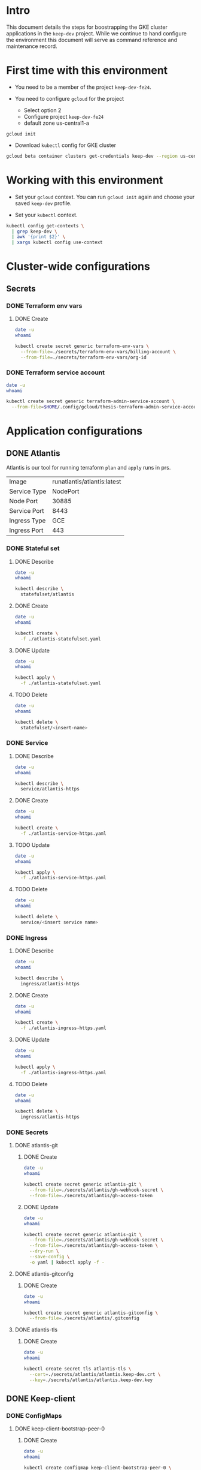 * Intro

This document details the steps for boostrapping the GKE cluster
applications in the =keep-dev= project.  While we continue to
hand configure the environment this document will serve as 
command reference and maintenance record.


* First time with this environment

- You need to be a member of the project =keep-dev-fe24=.

- You need to configure =gcloud= for the project
  - Select option 2
  - Configure project =keep-dev-fe24=
  - default zone us-central1-a

#+BEGIN_EXAMPLE
gcloud init
#+END_EXAMPLE

- Download =kubectl= config for GKE cluster

#+BEGIN_SRC sh :results silent
gcloud beta container clusters get-credentials keep-dev --region us-central1
#+END_SRC


* Working with this environment

- Set your =gcloud= context.  You can run =gcloud init= again and
  choose your saved =keep-dev= profile.

- Set your =kubectl= context.

#+BEGIN_SRC sh :results silent
kubectl config get-contexts \
  | grep keep-dev \
  | awk '{print $2}' \
  | xargs kubectl config use-context
#+END_SRC


* Cluster-wide configurations

** Secrets
*** DONE Terraform env vars
**** DONE Create

#+BEGIN_SRC sh :results pp
date -u
whoami

kubectl create secret generic terraform-env-vars \
  --from-file=./secrets/terraform-env-vars/billing-account \
  --from-file=./secrets/terraform-env-vars/org-id
#+END_SRC

#+RESULTS:
: Mon Dec 17 20:07:34 UTC 2018
: sthompson22
: secret/terraform-env-vars created

*** DONE Terraform service account

#+BEGIN_SRC sh :results pp
date -u
whoami

kubectl create secret generic terraform-admin-service-account \
  --from-file=$HOME/.config/gcloud/thesis-terraform-admin-service-account-creds.json
#+END_SRC

#+RESULTS:
: Mon Dec 17 20:07:04 UTC 2018
: sthompson22
: secret/terraform-admin-service-account created


* Application configurations

** DONE Atlantis

Atlantis is our tool for running terraform =plan= and =apply= runs in
prs.
|--------------+-----------------------------|
|              | <l>                         |
| Image        | runatlantis/atlantis:latest |
| Service Type | NodePort                    |
| Node Port    | 30885                       |
| Service Port | 8443                        |
| Ingress Type | GCE                         |
| Ingress Port | 443                         |


*** DONE Stateful set
**** DONE Describe

#+BEGIN_SRC sh :results drawer
date -u
whoami

kubectl describe \
  statefulset/atlantis
#+END_SRC

#+RESULTS:
:RESULTS:
Mon Dec 17 21:05:16 UTC 2018
sthompson22
Name:               atlantis
Namespace:          default
CreationTimestamp:  Mon, 17 Dec 2018 15:54:08 -0500
Selector:           app=atlantis
Labels:             <none>
Annotations:        <none>
Replicas:           1 desired | 1 total
Update Strategy:    RollingUpdate
Pods Status:        1 Running / 0 Waiting / 0 Succeeded / 0 Failed
Pod Template:
  Labels:  app=atlantis
  Containers:
   atlantis:
    Image:      runatlantis/atlantis:latest
    Port:       8443/TCP
    Host Port:  0/TCP
    Limits:
      cpu:     100m
      memory:  256Mi
    Requests:
      cpu:      100m
      memory:   256Mi
    Liveness:   http-get https://:8443/healthz delay=0s timeout=1s period=60s #success=1 #failure=3
    Readiness:  http-get https://:8443/healthz delay=0s timeout=1s period=60s #success=1 #failure=3
    Environment:
      GOOGLE_APPLICATION_CREDENTIALS:     /mnt/terraform-admin-service-account/thesis-terraform-admin-service-account-creds.json
      ATLANTIS_ALLOW_REPO_CONFIG:         true
      ATLANTIS_ATLANTIS_URL:              https://atlantis.keep-dev.com
      ATLANTIS_SSL_CERT_FILE:             /atlantis/tls/tls.crt
      ATLANTIS_SSL_KEY_FILE:              /atlantis/tls/tls.key
      ATLANTIS_REPO_WHITELIST:            github.com/keep-network/keep-core
      ATLANTIS_GH_USER:                   thesis-heimdall
      ATLANTIS_GH_TOKEN:                  <set to the key 'gh-access-token' in secret 'atlantis-git'>    Optional: false
      ATLANTIS_GH_WEBHOOK_SECRET:         <set to the key 'gh-webhook-secret' in secret 'atlantis-git'>  Optional: false
      ATLANTIS_DATA_DIR:                  /atlantis
      ATLANTIS_PORT:                      8443
      TF_VAR_gcp_thesis_org_id:           <set to the key 'org-id' in secret 'terraform-env-vars'>           Optional: false
      TF_VAR_gcp_thesis_billing_account:  <set to the key 'billing-account' in secret 'terraform-env-vars'>  Optional: false
    Mounts:
      /atlantis from atlantis-data (rw)
      /atlantis/tls from atlantis-tls-files (rw)
      /mnt/terraform-admin-service-account from terraform-admin-service-account (rw)
  Volumes:
   atlantis-tls-files:
    Type:        Secret (a volume populated by a Secret)
    SecretName:  atlantis-tls
    Optional:    false
   terraform-admin-service-account:
    Type:        Secret (a volume populated by a Secret)
    SecretName:  terraform-admin-service-account
    Optional:    false
Volume Claims:
  Name:          atlantis-data
  StorageClass:  
  Labels:        <none>
  Annotations:   <none>
  Capacity:      1Gi
  Access Modes:  [ReadWriteOnce]
Events:
  Type    Reason            Age   From                    Message
  ----    ------            ----  ----                    -------
  Normal  SuccessfulCreate  11m   statefulset-controller  create Pod atlantis-0 in StatefulSet atlantis successful
:END:

**** DONE Create

#+BEGIN_SRC sh :results pp
date -u
whoami

kubectl create \
  -f ./atlantis-statefulset.yaml
#+END_SRC

#+RESULTS:
: Fri Nov  2 15:11:58 UTC 2018
: sthompson22
: statefulset.apps/atlantis created

**** DONE Update

#+BEGIN_SRC sh :results pp
date -u
whoami

kubectl apply \
  -f ./atlantis-statefulset.yaml
#+END_SRC

#+RESULTS:
: Fri Nov  2 21:01:47 UTC 2018
: sthompson22
: statefulset.apps/atlantis configured

**** TODO Delete

#+BEGIN_SRC sh :results pp
date -u
whoami

kubectl delete \
  statefulset/<insert-name>
#+END_SRC
*** DONE Service
**** DONE Describe

#+BEGIN_SRC sh :results drawer
date -u
whoami

kubectl describe \
  service/atlantis-https
#+END_SRC

#+RESULTS:
:RESULTS:
Mon Dec 17 21:05:26 UTC 2018
sthompson22
Name:                     atlantis-https
Namespace:                default
Labels:                   <none>
Annotations:              service.alpha.kubernetes.io/app-protocols: {"atlantis-https-port":"HTTPS"}
Selector:                 app=atlantis
Type:                     NodePort
IP:                       10.102.100.120
Port:                     atlantis-https-port  8443/TCP
TargetPort:               8443/TCP
NodePort:                 atlantis-https-port  30885/TCP
Endpoints:                10.102.1.14:8443
Session Affinity:         None
External Traffic Policy:  Cluster
Events:                   <none>
:END:

**** DONE Create

#+BEGIN_SRC sh :results pp
date -u
whoami

kubectl create \
  -f ./atlantis-service-https.yaml
#+END_SRC

#+RESULTS:
: Fri Nov  2 15:13:31 UTC 2018
: sthompson22
: service/atlantis-https created

**** TODO Update

#+BEGIN_SRC sh :results pp
date -u
whoami

kubectl apply \
  -f ./atlantis-service-https.yaml
#+END_SRC
**** TODO Delete

#+BEGIN_SRC sh :results pp
date -u
whoami

kubectl delete \
  service/<insert service name>
#+END_SRC
*** DONE Ingress
**** DONE Describe

#+BEGIN_SRC sh :results pp
date -u
whoami

kubectl describe \
  ingress/atlantis-https
#+END_SRC

#+RESULTS:

**** DONE Create

#+BEGIN_SRC sh :results pp
date -u
whoami

kubectl create \
  -f ./atlantis-ingress-https.yaml
#+END_SRC

#+RESULTS:
: Fri Nov  2 15:52:01 UTC 2018
: sthompson22
: ingress.extensions/atlantis-https created

**** DONE Update

#+BEGIN_SRC sh :results pp
date -u
whoami

kubectl apply \
  -f ./atlantis-ingress-https.yaml
#+END_SRC

#+RESULTS:
: Tue Jan 15 14:50:25 UTC 2019
: sthompson22
: ingress.extensions/atlantis-https configured

**** TODO Delete

#+BEGIN_SRC sh :results pp
date -u
whoami

kubectl delete \
  ingress/atlantis-https
#+END_SRC
*** DONE Secrets
**** DONE atlantis-git
***** DONE Create

#+BEGIN_SRC sh :results pp
date -u
whoami

kubectl create secret generic atlantis-git \
  --from-file=./secrets/atlantis/gh-webhook-secret \
  --from-file=./secrets/atlantis/gh-access-token
#+END_SRC

#+RESULTS:
: Mon Dec 17 20:12:37 UTC 2018
: sthompson22
: secret/atlantis-git created
***** DONE Update
#+BEGIN_SRC sh :results pp
date -u
whoami

kubectl create secret generic atlantis-git \
  --from-file=./secrets/atlantis/gh-webhook-secret \
  --from-file=./secrets/atlantis/gh-access-token \
  --dry-run \
  --save-config \
  -o yaml | kubectl apply -f -
#+END_SRC

#+RESULTS:
: Fri Jan 11 21:12:12 UTC 2019
: sthompson22
: secret/atlantis-git configured

**** DONE atlantis-gitconfig
***** DONE Create

#+BEGIN_SRC sh :results pp
date -u
whoami

kubectl create secret generic atlantis-gitconfig \
  --from-file=./secrets/atlantis/.gitconfig
#+END_SRC

#+RESULTS:
: Fri Jan 11 21:19:50 UTC 2019
: sthompson22
: secret/atlantis-gitconfig created

**** DONE atlantis-tls
***** DONE Create

#+BEGIN_SRC sh :results pp
date -u
whoami

kubectl create secret tls atlantis-tls \
  --cert=./secrets/atlantis/atlantis.keep-dev.crt \
  --key=./secrets/atlantis/atlantis.keep-dev.key
#+END_SRC     

#+RESULTS:
: Mon Dec 17 20:17:47 UTC 2018
: sthompson22
: secret/atlantis-tls created
** DONE Keep-client
*** DONE ConfigMaps

**** DONE keep-client-bootstrap-peer-0
***** DONE Create
#+BEGIN_SRC sh :results pp
date -u
whoami

kubectl create configmap keep-client-bootstrap-peer-0 \
  --from-file=eth-keyfile=./keep-client/keyfiles/UTC--2019-03-27T19-05-18.634754200Z--a86c468475ef9c2ce851ea4125424672c3f7e0c8 \
  --from-file=keep-client-config.toml=./keep-client/config/keep-client-bootstrap-peer-0.toml
#+END_SRC 

#+RESULTS:
: Fri Mar 29 19:27:10 UTC 2019
: sthompson22
: configmap/keep-client-bootstrap-peer-0 created

***** DONE Describe
#+BEGIN_SRC sh :results pp
date -u
whoami 

kubectl describe configmaps keep-client-bootstrap-peer-0
#+END_SRC

#+RESULTS:
#+begin_example
Mon Apr 15 14:13:51 UTC 2019
sthompson22
Name:         keep-client-bootstrap-peer-0
Namespace:    default
Labels:       <none>
Annotations:  kubectl.kubernetes.io/last-applied-configuration:
                {"apiVersion":"v1","data":{"eth-keyfile":"{\"address\":\"a86c468475ef9c2ce851ea4125424672c3f7e0c8\",\"crypto\":{\"cipher\":\"aes-128-ctr\"...

Data
====
eth-keyfile:
----
{"address":"a86c468475ef9c2ce851ea4125424672c3f7e0c8","crypto":{"cipher":"aes-128-ctr","ciphertext":"baf1a41ab1eb0d6c4319c25940109e719e9235c02caf0774b5691278b4e4dcb7","cipherparams":{"iv":"06ec697e60caca62446c71faab85e900"},"kdf":"scrypt","kdfparams":{"dklen":32,"n":262144,"p":1,"r":8,"salt":"e5ed267ee9848b55456c3201e4e3cfc157bbeaa2dbdd5340152dd1c4cce60eb6"},"mac":"c7a6ce54a99709150c243cb0db00de4642e0be1b878970bcbe68901036912d2c"},"id":"51b57d3d-3ae4-41f1-9e37-1eefa5e82080","version":3}
keep-client-config.toml:
----
# This is a TOML configuration file for DKG, P2P networking and connection to Ethereum

# Provider Initialization Example

[ethereum]
  URL                = "ws://eth-tx-node.default.svc.cluster.local:8546"
  URLRPC             = "http://eth-tx-node.default.svc.cluster.local:8545"

[ethereum.account]
  Address            = "0xA86c468475EF9C2ce851Ea4125424672C3F7e0C8"
  KeyFile            = "/mnt/eth-data/eth-keyfile"

[ethereum.ContractAddresses]
  # Hex-encoded address of KeepRandomBeacon contract
  KeepRandomBeacon = "0x9d28652e7777946a5Cf1E738E38024cb14993be9"
  # Hex-encoded address of KeepGroup contract
  KeepGroup = "0xc9e8CA4765A797C2d614a87de000b35240b86610"
  # StakingProxy
  Staking = "0xC3920F936b251DFE4B4b62C3b62FB530D032a090"

# Bootstrap node creating a new network.
  [LibP2P]
   Seed = 2
   Port = 3919

Events:  <none>
#+end_example

***** DONE Update
#+BEGIN_SRC sh :results pp
date -u
whoami

kubectl create configmap keep-client-bootstrap-peer-0 \
  --from-file=eth-keyfile=./keep-client/keyfiles/UTC--2019-03-27T19-05-18.634754200Z--a86c468475ef9c2ce851ea4125424672c3f7e0c8 \
  --from-file=keep-client-config.toml=./keep-client/config/keep-client-bootstrap-peer-0.toml \
  --dry-run \
  --save-config \
  -o yaml | kubectl apply -f -
#+END_SRC

#+RESULTS:
: Mon Apr 15 14:13:01 UTC 2019
: sthompson22
: configmap/keep-client-bootstrap-peer-0 configured

***** Delete
**** DONE keep-client-standard-peer-0
***** DONE Create
#+BEGIN_SRC sh :results pp
date -u
whoami

kubectl create configmap keep-client-standard-peer-0 \
  --from-file=eth-keyfile=./keep-client/keyfiles/UTC--2019-03-27T19-05-20.019269100Z--c82c480e82ee76ae607a3446cac22314fabdd19e \
  --from-file=keep-client-config.toml=./keep-client/config/keep-client-standard-peer-0.toml
#+END_SRC 

#+RESULTS:
: Sun Mar 31 17:54:38 UTC 2019
: sthompson22
: configmap/keep-client-standard-peer-0 created

***** DONE Describe
#+BEGIN_SRC sh :results pp
date -u
whoami 

kubectl describe configmaps keep-client-standard-peer-0
#+END_SRC

#+RESULTS:
#+begin_example
Mon Apr 15 14:14:12 UTC 2019
sthompson22
Name:         keep-client-standard-peer-0
Namespace:    default
Labels:       <none>
Annotations:  kubectl.kubernetes.io/last-applied-configuration:
                {"apiVersion":"v1","data":{"eth-keyfile":"{\"address\":\"c82c480e82ee76ae607a3446cac22314fabdd19e\",\"crypto\":{\"cipher\":\"aes-128-ctr\"...

Data
====
eth-keyfile:
----
{"address":"c82c480e82ee76ae607a3446cac22314fabdd19e","crypto":{"cipher":"aes-128-ctr","ciphertext":"60eeffc3c18931736549ad1cdfce1957085c55d161424078a5b406334d7eaed0","cipherparams":{"iv":"6cd221e0818834143566e5867ac02944"},"kdf":"scrypt","kdfparams":{"dklen":32,"n":262144,"p":1,"r":8,"salt":"6ec4d2c09c2661c387e8726cb77ab1639d6a6801154b6149f5896a38242f7a28"},"mac":"f52bba394e90558fe9f8756085aba2566a05c7bcc8081420a39870094b2f9b7e"},"id":"e23cdf8b-70e3-466f-8f19-75ba45b9ebf1","version":3}
keep-client-config.toml:
----
# This is a TOML configuration file for DKG, P2P networking and connection to Ethereum

# Provider Initialization Example

[ethereum]
  URL                = "ws://eth-tx-node.default.svc.cluster.local:8546"
  URLRPC             = "http://eth-tx-node.default.svc.cluster.local:8545"

[ethereum.account]
  Address            = "0xc82C480E82Ee76Ae607a3446CAc22314FaBdD19e"
  KeyFile            = "/mnt/eth-data/eth-keyfile"

[ethereum.ContractAddresses]
  # Hex-encoded address of KeepRandomBeacon contract
  KeepRandomBeacon = "0x9d28652e7777946a5Cf1E738E38024cb14993be9"
  # Hex-encoded address of KeepGroup contract
  KeepGroup = "0xc9e8CA4765A797C2d614a87de000b35240b86610"
  # StakingProxy
  Staking = "0xC3920F936b251DFE4B4b62C3b62FB530D032a090"

[LibP2P]
  Peers = ["/ip4/10.102.100.142/tcp/3919/ipfs/16Uiu2HAm9RGTm8VGne5PvZGAw9KYNDggHaEQh5wiGSKgibp2G95r"]
  Port = 3923

Events:  <none>
#+end_example

***** DONE Update
#+BEGIN_SRC sh :results pp
date -u
whoami

kubectl create configmap keep-client-standard-peer-0 \
  --from-file=eth-keyfile=./keep-client/keyfiles/UTC--2019-03-27T19-05-20.019269100Z--c82c480e82ee76ae607a3446cac22314fabdd19e \
  --from-file=keep-client-config.toml=./keep-client/config/keep-client-standard-peer-0.toml \
  --dry-run \
  --save-config \
  -o yaml | kubectl apply -f -
#+END_SRC

#+RESULTS:
: Mon Apr 15 14:13:16 UTC 2019
: sthompson22
: configmap/keep-client-standard-peer-0 configured

***** Delete
**** DONE keep-client-standard-peer-1
***** DONE Create
#+BEGIN_SRC sh :results pp
date -u
whoami

kubectl create configmap keep-client-standard-peer-1 \
  --from-file=eth-keyfile=./keep-client/keyfiles/UTC--2019-03-27T19-05-21.389836600Z--c1382caf9da1b1eda32b570a9f6c81c4db067020 \
  --from-file=keep-client-config.toml=./keep-client/config/keep-client-standard-peer-1.toml
#+END_SRC 

#+RESULTS:
: Sun Mar 31 18:03:52 UTC 2019
: sthompson22
: configmap/keep-client-standard-peer-1 created

***** DONE Describe
#+BEGIN_SRC sh :results pp
date -u
whoami 

kubectl describe configmaps keep-client-standard-peer-1
#+END_SRC

#+RESULTS:
#+begin_example
Mon Apr 15 14:14:25 UTC 2019
sthompson22
Name:         keep-client-standard-peer-1
Namespace:    default
Labels:       <none>
Annotations:  kubectl.kubernetes.io/last-applied-configuration:
                {"apiVersion":"v1","data":{"eth-keyfile":"{\"address\":\"c1382caf9da1b1eda32b570a9f6c81c4db067020\",\"crypto\":{\"cipher\":\"aes-128-ctr\"...

Data
====
eth-keyfile:
----
{"address":"c1382caf9da1b1eda32b570a9f6c81c4db067020","crypto":{"cipher":"aes-128-ctr","ciphertext":"605344ffc6493b532900d9b411dbba2aa4f2763cce3428f5ef5b7cc9e9e64b45","cipherparams":{"iv":"fe8c772ad604c170ad9625449747f155"},"kdf":"scrypt","kdfparams":{"dklen":32,"n":262144,"p":1,"r":8,"salt":"64589115866a96366bfb8ae5aa415a6305dcdb2c1546be8f760fe889c1914639"},"mac":"7f87bb9f7074acc4f48b3c7fbe5b1122f767188c60f464bd99b616dfe9efa7a5"},"id":"ea8153a0-88c8-4e5b-93d4-1b9f6750ec2e","version":3}
keep-client-config.toml:
----
# This is a TOML configuration file for DKG, P2P networking and connection to Ethereum

# Provider Initialization Example

[ethereum]
  URL                = "ws://eth-tx-node.default.svc.cluster.local:8546"
  URLRPC             = "http://eth-tx-node.default.svc.cluster.local:8545"

[ethereum.account]
  Address            = "0xC1382cAf9DA1B1EdA32b570A9F6C81C4DB067020"
  KeyFile            = "/mnt/eth-data/eth-keyfile"

[ethereum.ContractAddresses]
  # Hex-encoded address of KeepRandomBeacon contract
  KeepRandomBeacon = "0x9d28652e7777946a5Cf1E738E38024cb14993be9"
  # Hex-encoded address of KeepGroup contract
  KeepGroup = "0xc9e8CA4765A797C2d614a87de000b35240b86610"
  # StakingProxy
  Staking = "0xC3920F936b251DFE4B4b62C3b62FB530D032a090"

[LibP2P]
  Peers = ["/ip4/10.102.100.142/tcp/3919/ipfs/16Uiu2HAm9RGTm8VGne5PvZGAw9KYNDggHaEQh5wiGSKgibp2G95r"]
  Port = 3925

Events:  <none>
#+end_example

***** DONE Update
#+BEGIN_SRC sh :results pp
date -u
whoami

kubectl create configmap keep-client-standard-peer-1 \
  --from-file=eth-keyfile=./keep-client/keyfiles/UTC--2019-03-27T19-05-21.389836600Z--c1382caf9da1b1eda32b570a9f6c81c4db067020 \
  --from-file=keep-client-config.toml=./keep-client/config/keep-client-standard-peer-1.toml \
  --dry-run \
  --save-config \
  -o yaml | kubectl apply -f -
#+END_SRC

#+RESULTS:
: Mon Apr 15 14:13:25 UTC 2019
: sthompson22
: configmap/keep-client-standard-peer-1 configured

***** Delete
**** DONE keep-client-standard-peer-2
***** DONE Create
#+BEGIN_SRC sh :results pp
date -u
whoami

kubectl create configmap keep-client-standard-peer-2 \
  --from-file=eth-keyfile=./keep-client/keyfiles/UTC--2019-03-27T19-05-22.755015200Z--6226b7c97fdec78776e2898671541cc55387e743 \
  --from-file=keep-client-config.toml=./keep-client/config/keep-client-standard-peer-2.toml
#+END_SRC 

#+RESULTS:
: Sun Mar 31 18:14:45 UTC 2019
: sthompson22
: configmap/keep-client-standard-peer-2 created

***** DONE Describe
#+BEGIN_SRC sh :results pp
date -u
whoami 

kubectl describe configmaps keep-client-standard-peer-2
#+END_SRC

#+RESULTS:
#+begin_example
Mon Apr 15 14:14:44 UTC 2019
sthompson22
Name:         keep-client-standard-peer-2
Namespace:    default
Labels:       <none>
Annotations:  kubectl.kubernetes.io/last-applied-configuration:
                {"apiVersion":"v1","data":{"eth-keyfile":"{\"address\":\"6226b7c97fdec78776e2898671541cc55387e743\",\"crypto\":{\"cipher\":\"aes-128-ctr\"...

Data
====
eth-keyfile:
----
{"address":"6226b7c97fdec78776e2898671541cc55387e743","crypto":{"cipher":"aes-128-ctr","ciphertext":"961adefec3cf77b7d5d55d4bbf9cbf37525dfa18e99fec3eddb4161ae730abce","cipherparams":{"iv":"755a76af6fc8a85aa36ea91efca7da6f"},"kdf":"scrypt","kdfparams":{"dklen":32,"n":262144,"p":1,"r":8,"salt":"a0d6d34cbf6efb6aa88d2967a0d7722fc2b9c417ff99b3cd1a173caa38e9f60f"},"mac":"99ef3c40aaea5c149430bda3fa64e4e22b804e1aebf13674909d849c3d43cfa4"},"id":"49f348aa-23fd-4925-a240-a60c983d0296","version":3}
keep-client-config.toml:
----
# This is a TOML configuration file for DKG, P2P networking and connection to Ethereum

# Provider Initialization Example

[ethereum]
  URL                = "ws://eth-tx-node.default.svc.cluster.local:8546"
  URLRPC             = "http://eth-tx-node.default.svc.cluster.local:8545"

[ethereum.account]
  Address            = "0x6226B7C97FDeC78776E2898671541cc55387E743"
  KeyFile            = "/mnt/eth-data/eth-keyfile"

[ethereum.ContractAddresses]
  # Hex-encoded address of KeepRandomBeacon contract
  KeepRandomBeacon = "0x9d28652e7777946a5Cf1E738E38024cb14993be9"
  # Hex-encoded address of KeepGroup contract
  KeepGroup = "0xc9e8CA4765A797C2d614a87de000b35240b86610"
  # StakingProxy
  Staking = "0xC3920F936b251DFE4B4b62C3b62FB530D032a090"

[LibP2P]
  Peers = ["/ip4/10.102.100.142/tcp/3919/ipfs/16Uiu2HAm9RGTm8VGne5PvZGAw9KYNDggHaEQh5wiGSKgibp2G95r"]
  Port = 3922
Events:  <none>
#+end_example

***** DONE Update
#+BEGIN_SRC sh :results pp
date -u
whoami

kubectl create configmap keep-client-standard-peer-2 \
  --from-file=eth-keyfile=./keep-client/keyfiles/UTC--2019-03-27T19-05-22.755015200Z--6226b7c97fdec78776e2898671541cc55387e743 \
  --from-file=keep-client-config.toml=./keep-client/config/keep-client-standard-peer-2.toml \
  --dry-run \
  --save-config \
  -o yaml | kubectl apply -f -
#+END_SRC

#+RESULTS:
: Mon Apr 15 14:13:33 UTC 2019
: sthompson22
: configmap/keep-client-standard-peer-2 configured

***** Delete
**** DONE keep-client-standard-peer-3
***** DONE Create
#+BEGIN_SRC sh :results pp
date -u
whoami

kubectl create configmap keep-client-standard-peer-3 \
  --from-file=eth-keyfile=./keep-client/keyfiles/UTC--2019-03-27T19-05-24.156246300Z--717d11e8f02c1dc1022327499ef50b45b39d01a4 \
  --from-file=keep-client-config.toml=./keep-client/config/keep-client-standard-peer-3.toml
#+END_SRC 

#+RESULTS:
: Sun Mar 31 18:17:35 UTC 2019
: sthompson22
: configmap/keep-client-standard-peer-3 created

***** DONE Describe
#+BEGIN_SRC sh :results pp
date -u
whoami 

kubectl describe configmaps keep-client-standard-peer-3
#+END_SRC

#+RESULTS:
#+begin_example
Mon Apr 15 14:14:52 UTC 2019
sthompson22
Name:         keep-client-standard-peer-3
Namespace:    default
Labels:       <none>
Annotations:  kubectl.kubernetes.io/last-applied-configuration:
                {"apiVersion":"v1","data":{"eth-keyfile":"{\"address\":\"717d11e8f02c1dc1022327499ef50b45b39d01a4\",\"crypto\":{\"cipher\":\"aes-128-ctr\"...

Data
====
eth-keyfile:
----
{"address":"717d11e8f02c1dc1022327499ef50b45b39d01a4","crypto":{"cipher":"aes-128-ctr","ciphertext":"ad8b3c57bb91a740e368c7a94256fec3ac4114f39b4841346377658f0bcd68a0","cipherparams":{"iv":"f7284c3ab1e54c27e4d0bcf76af07b40"},"kdf":"scrypt","kdfparams":{"dklen":32,"n":262144,"p":1,"r":8,"salt":"85fcc46df6ffc279dfc52008ee856ab659d80151f7530bfa754d3a256b33eb14"},"mac":"fc468425da42307fad8b57b5827ef9ab5d82d28fdf1d31e76c888ce7e1525d17"},"id":"4a654dbb-31cb-4707-8628-9ee97aa56624","version":3}
keep-client-config.toml:
----
# This is a TOML configuration file for DKG, P2P networking and connection to Ethereum

# Provider Initialization Example

[ethereum]
  URL                = "ws://eth-tx-node.default.svc.cluster.local:8546"
  URLRPC             = "http://eth-tx-node.default.svc.cluster.local:8545"

[ethereum.account]
  Address            = "0x717D11e8f02C1dC1022327499EF50B45b39D01a4"
  KeyFile            = "/mnt/eth-data/eth-keyfile"

[ethereum.ContractAddresses]
  # Hex-encoded address of KeepRandomBeacon contract
  KeepRandomBeacon = "0x9d28652e7777946a5Cf1E738E38024cb14993be9"
  # Hex-encoded address of KeepGroup contract
  KeepGroup = "0xc9e8CA4765A797C2d614a87de000b35240b86610"
  # StakingProxy
  Staking = "0xC3920F936b251DFE4B4b62C3b62FB530D032a090"

[LibP2P]
  Peers = ["/ip4/10.102.100.142/tcp/3919/ipfs/16Uiu2HAm9RGTm8VGne5PvZGAw9KYNDggHaEQh5wiGSKgibp2G95r"]
  Port = 3924

Events:  <none>
#+end_example

***** DONE Update
#+BEGIN_SRC sh :results pp
date -u
whoami

kubectl create configmap keep-client-standard-peer-3 \
  --from-file=eth-keyfile=./keep-client/keyfiles/UTC--2019-03-27T19-05-24.156246300Z--717d11e8f02c1dc1022327499ef50b45b39d01a4 \
  --from-file=keep-client-config.toml=./keep-client/config/keep-client-standard-peer-3.toml \
  --dry-run \
  --save-config \
  -o yaml | kubectl apply -f -
#+END_SRC

#+RESULTS:
: Mon Apr 15 14:13:41 UTC 2019
: sthompson22
: configmap/keep-client-standard-peer-3 configured

***** Delete
*** DONE Secrets
**** DONE eth-keyfile-passphrase
***** DONE Create

#+BEGIN_SRC sh :results pp
date -u
whoami

kubectl create secret generic eth-account-passphrase \
  --from-file=./secrets/eth/account-passphrase \
#+END_SRC

#+RESULTS:
: Fri Mar 15 16:42:02 UTC 2019
: sthompson22
: secret/eth-account-passphrase created
